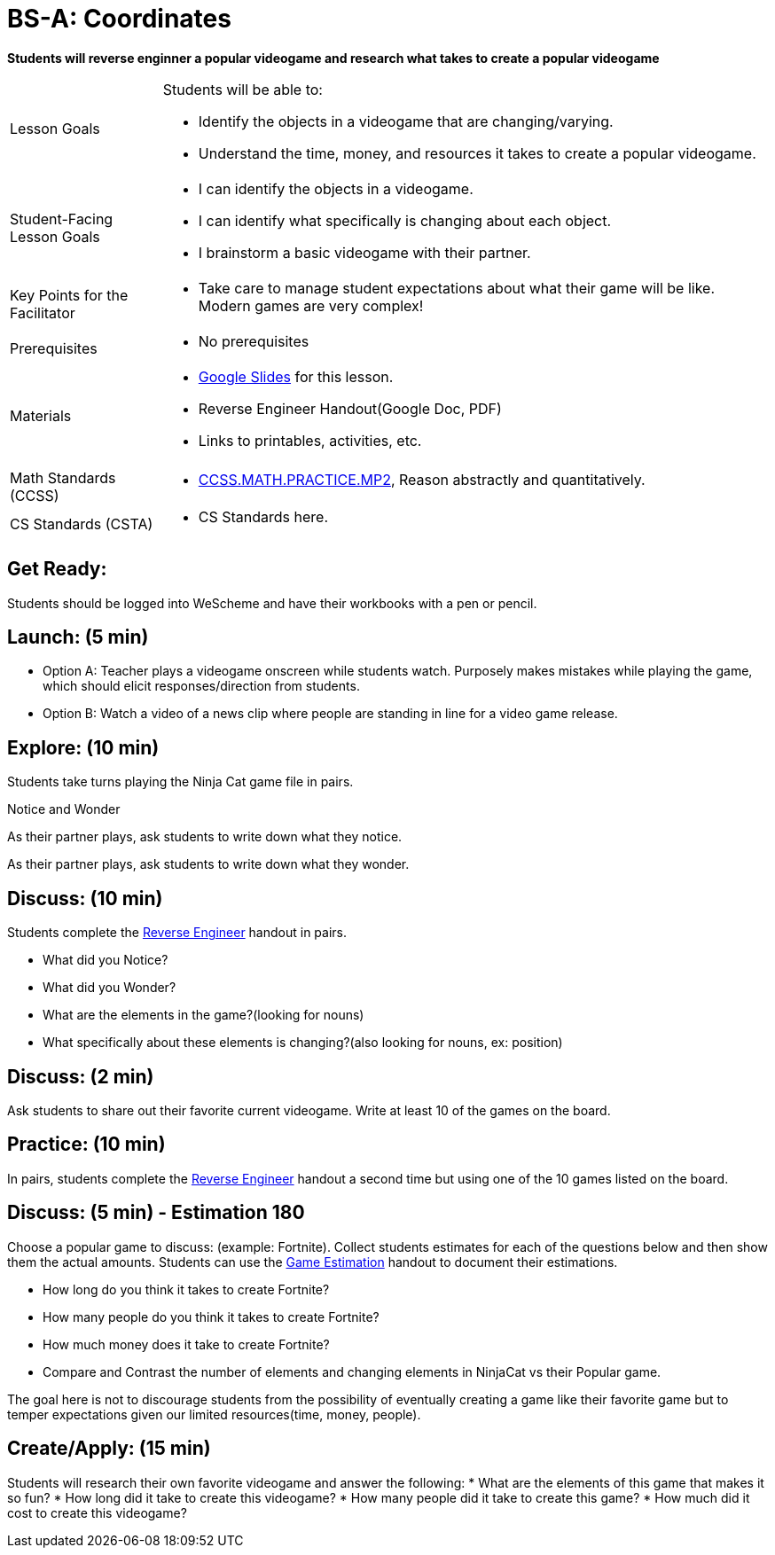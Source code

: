 = BS-A: Coordinates

*Students will reverse enginner a popular videogame and research what takes to create a popular videogame*


[.left-header,cols="20a,80a", stripes=none]
|===
|Lesson Goals
|Students will be able to:

* Identify the objects in a videogame that are changing/varying.
* Understand the time, money, and resources it takes to create a popular videogame.


|Student-Facing Lesson Goals
|
* I can identify the objects in a videogame.
* I can identify what specifically is changing about each object.
* I brainstorm a basic videogame with their partner.


|Key Points for the Facilitator
|
* Take care to manage student expectations about what their game will be like.  Modern games are very complex!  



|Prerequisites
|
* No prerequisites

|Materials
|
* https://docs.google.com/presentation/d/16ZKAYkRX3pMPd65dFwsu_opuihhu32sK7C3EpLbKxbs/edit#slide=id.g43c588b89e_1_5[Google Slides] for this lesson.
* Reverse Engineer Handout(Google Doc, PDF)
* Links to printables, activities, etc.
|===

[.left-header,cols="20a,80a", stripes=none]
|===
|Math Standards (CCSS)
|
* http://www.corestandards.org/Math/Practice/MP2[CCSS.MATH.PRACTICE.MP2],
Reason abstractly and quantitatively.


|CS Standards (CSTA)
|
* CS Standards here.
|===


== Get Ready:

Students should be logged into WeScheme and have their workbooks with a pen or pencil.

== Launch: (5 min)

* Option A: Teacher plays a videogame onscreen while students watch. Purposely makes mistakes while playing the game, which should elicit responses/direction from students. 
* Option B: Watch a video of a news clip where people are standing in line for a video game release.

== Explore: (10 min)

Students take turns playing the Ninja Cat game file in pairs.   

[.notice-box]
.Notice and Wonder
****
As their partner plays, ask students to write down what they notice.

As their partner plays, ask students to write down what they wonder.
****

== Discuss: (10 min)
Students complete the https://docs.google.com/document/d/1e6ice3yQ6auq4zVU9_YAujxFuxEIraKXuR0ihMaJQ1U/copy[Reverse Engineer] handout in pairs.

* What did you Notice?
* What did you Wonder?
* What are the elements in the game?(looking for nouns)
* What specifically about these elements is changing?(also looking for nouns, ex: position)

== Discuss: (2 min)

Ask students to share out their favorite current videogame. Write at least 10 of the games on the board.

== Practice: (10 min)

In pairs, students complete the https://docs.google.com/document/d/1e6ice3yQ6auq4zVU9_YAujxFuxEIraKXuR0ihMaJQ1U/copy[Reverse Engineer] handout a second time but using one of the 10 games listed on the board.

== Discuss: (5 min) - Estimation 180
Choose a popular game to discuss: (example: Fortnite). Collect students estimates for each of the questions below and then show them the actual amounts. Students can use the https://docs.google.com/document/d/1hxOMeMh_UROTzZFU1yUKpZD9FmrhtWYu82jx1w0eWKE/copy[Game Estimation] handout to document their estimations.

* How long do you think it takes to create Fortnite? 
* How many people do you think it takes to create Fortnite?
* How much money does it take to create Fortnite? 

* Compare and Contrast the number of elements and changing elements in NinjaCat vs their Popular game.

The goal here is not to discourage students from the possibility of eventually creating a game like their favorite game but to temper expectations given our limited resources(time, money, people).


== Create/Apply: (15 min)

Students will research their own favorite videogame and answer the following:
* What are the elements of this game that makes it so fun?
* How long did it take to create this videogame?
* How many people did it take to create this game?
* How much did it cost to create this videogame?

